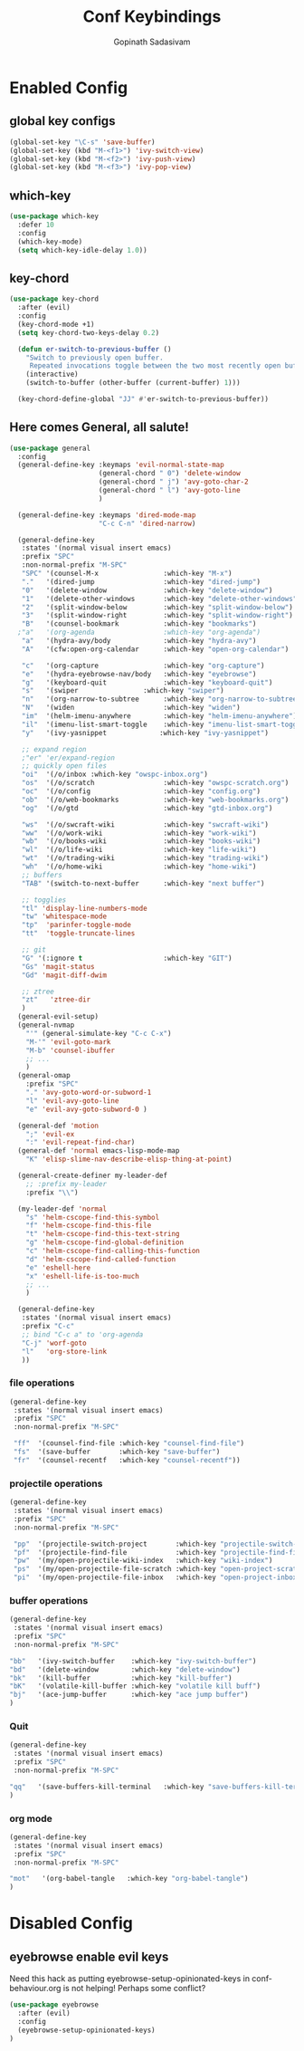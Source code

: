 #+TITLE: Conf Keybindings
#+AUTHOR: Gopinath Sadasivam
#+BABEL: :cache yes

* Enabled Config
 :PROPERTIES:
 :header-args: :tangle yes
 :END:
** global key configs

#+BEGIN_SRC emacs-lisp
(global-set-key "\C-s" 'save-buffer)
(global-set-key (kbd "M-<f1>") 'ivy-switch-view)
(global-set-key (kbd "M-<f2>") 'ivy-push-view)
(global-set-key (kbd "M-<f3>") 'ivy-pop-view)
#+END_SRC

** which-key

#+BEGIN_SRC emacs-lisp
(use-package which-key
  :defer 10
  :config
  (which-key-mode)
  (setq which-key-idle-delay 1.0))
#+END_SRC

** key-chord
#+BEGIN_SRC emacs-lisp
(use-package key-chord
  :after (evil)
  :config
  (key-chord-mode +1)
  (setq key-chord-two-keys-delay 0.2)

  (defun er-switch-to-previous-buffer ()
    "Switch to previously open buffer.
     Repeated invocations toggle between the two most recently open buffers."
    (interactive)
    (switch-to-buffer (other-buffer (current-buffer) 1)))

  (key-chord-define-global "JJ" #'er-switch-to-previous-buffer))
#+END_SRC

** Here comes General, all salute!

#+BEGIN_SRC emacs-lisp
(use-package general
  :config
  (general-define-key :keymaps 'evil-normal-state-map
                      (general-chord " 0") 'delete-window
                      (general-chord " j") 'avy-goto-char-2
                      (general-chord " l") 'avy-goto-line
                      )

  (general-define-key :keymaps 'dired-mode-map
                      "C-c C-n" 'dired-narrow)

  (general-define-key
   :states '(normal visual insert emacs)
   :prefix "SPC"
   :non-normal-prefix "M-SPC"
   "SPC" '(counsel-M-x                :which-key "M-x")
   "."   '(dired-jump                 :which-key "dired-jump")
   "0"   '(delete-window              :which-key "delete-window")
   "1"   '(delete-other-windows       :which-key "delete-other-windows")
   "2"   '(split-window-below         :which-key "split-window-below")
   "3"   '(split-window-right         :which-key "split-window-right")
   "B"   '(counsel-bookmark           :which-key "bookmarks")
  ;"a"   '(org-agenda                 :which-key "org-agenda")
   "a"   '(hydra-avy/body             :which-key "hydra-avy")
   "A"   '(cfw:open-org-calendar      :which-key "open-org-calendar")

   "c"   '(org-capture                :which-key "org-capture")
   "e"   '(hydra-eyebrowse-nav/body   :which-key "eyebrowse")
   "g"   '(keyboard-quit              :which-key "keyboard-quit")
   "s"   '(swiper                :which-key "swiper")
   "n"   '(org-narrow-to-subtree      :which-key "org-narrow-to-subtree")
   "N"   '(widen                      :which-key "widen")
   "im"  '(helm-imenu-anywhere        :which-key "helm-imenu-anywhere")
   "il"  '(imenu-list-smart-toggle    :which-key "imenu-list-smart-toggle")
   "y"   '(ivy-yasnippet             :which-key "ivy-yasnippet")

   ;; expand region
   ;"er" 'er/expand-region
   ;; quickly open files
   "oi"  '(/o/inbox :which-key "owspc-inbox.org")
   "os"  '(/o/scratch                 :which-key "owspc-scratch.org")
   "oc"  '(/o/config                  :which-key "config.org")
   "ob"  '(/o/web-bookmarks           :which-key "web-bookmarks.org")
   "og"  '(/o/gtd                     :which-key "gtd-inbox.org")

   "ws"  '(/o/swcraft-wiki            :which-key "swcraft-wiki")
   "ww"  '(/o/work-wiki               :which-key "work-wiki")
   "wb"  '(/o/books-wiki              :which-key "books-wiki")
   "wl"  '(/o/life-wiki               :which-key "life-wiki")
   "wt"  '(/o/trading-wiki            :which-key "trading-wiki")
   "wh"  '(/o/home-wiki               :which-key "home-wiki")
   ;; buffers
   "TAB" '(switch-to-next-buffer      :which-key "next buffer")

   ;; togglies
   "tl" 'display-line-numbers-mode
   "tw" 'whitespace-mode
   "tp"  'parinfer-toggle-mode
   "tt"  'toggle-truncate-lines

   ;; git
   "G" '(:ignore t                    :which-key "GIT")
   "Gs" 'magit-status
   "Gd" 'magit-diff-dwim

   ;; ztree
   "zt"   'ztree-dir
   )
  (general-evil-setup)
  (general-nvmap
    "'" (general-simulate-key "C-c C-x")
    "M-'" 'evil-goto-mark
    "M-b" 'counsel-ibuffer
    ;; ...
    )
  (general-omap
    :prefix "SPC"
    "." 'avy-goto-word-or-subword-1
    "l" 'evil-avy-goto-line
    "e" 'evil-avy-goto-subword-0 )

  (general-def 'motion
    ";" 'evil-ex
    ":" 'evil-repeat-find-char)
  (general-def 'normal emacs-lisp-mode-map
    "K" 'elisp-slime-nav-describe-elisp-thing-at-point)

  (general-create-definer my-leader-def
    ;; :prefix my-leader
    :prefix "\\")

  (my-leader-def 'normal
    "s" 'helm-cscope-find-this-symbol
    "f" 'helm-cscope-find-this-file
    "t" 'helm-cscope-find-this-text-string
    "g" 'helm-cscope-find-global-definition
    "c" 'helm-cscope-find-calling-this-function
    "d" 'helm-cscope-find-called-function
    "e" 'eshell-here
    "x" 'eshell-life-is-too-much
    ;; ...
    )

  (general-define-key
   :states '(normal visual insert emacs)
   :prefix "C-c"
   ;; bind "C-c a" to 'org-agenda
   "C-j" 'worf-goto
   "l"   'org-store-link
   ))

#+END_SRC

*** file operations

#+BEGIN_SRC emacs-lisp
(general-define-key
 :states '(normal visual insert emacs)
 :prefix "SPC"
 :non-normal-prefix "M-SPC"

 "ff"  '(counsel-find-file :which-key "counsel-find-file")
 "fs"  '(save-buffer       :which-key "save-buffer")
 "fr"  '(counsel-recentf   :which-key "counsel-recentf"))
#+END_SRC
*** projectile operations

#+BEGIN_SRC emacs-lisp
(general-define-key
 :states '(normal visual insert emacs)
 :prefix "SPC"
 :non-normal-prefix "M-SPC"

 "pp"  '(projectile-switch-project       :which-key "projectile-switch-project")
 "pf"  '(projectile-find-file            :which-key "projectile-find-file")
 "pw"  '(my/open-projectile-wiki-index   :which-key "wiki-index")
 "ps"  '(my/open-projectile-file-scratch :which-key "open-project-scratch")
 "pi"  '(my/open-projectile-file-inbox   :which-key "open-project-inbox"))
#+END_SRC

*** buffer operations

#+BEGIN_SRC emacs-lisp
(general-define-key
 :states '(normal visual insert emacs)
 :prefix "SPC"
 :non-normal-prefix "M-SPC"

"bb"   '(ivy-switch-buffer    :which-key "ivy-switch-buffer")
"bd"   '(delete-window        :which-key "delete-window")
"bk"   '(kill-buffer          :which-key "kill-buffer")
"bK"   '(volatile-kill-buffer :which-key "volatile kill buff")
"bj"   '(ace-jump-buffer      :which-key "ace jump buffer")
)

#+END_SRC
*** Quit

#+BEGIN_SRC emacs-lisp
(general-define-key
 :states '(normal visual insert emacs)
 :prefix "SPC"
 :non-normal-prefix "M-SPC"

"qq"   '(save-buffers-kill-terminal   :which-key "save-buffers-kill-terminal")
)

#+END_SRC
*** org mode

#+BEGIN_SRC emacs-lisp
(general-define-key
 :states '(normal visual insert emacs)
 :prefix "SPC"
 :non-normal-prefix "M-SPC"

"mot"   '(org-babel-tangle   :which-key "org-babel-tangle")
)

#+END_SRC

* Disabled Config
 :PROPERTIES:
 :header-args: :tangle no
 :END:

** eyebrowse enable evil keys
:LOGBOOK:
- Note taken on [2019-11-13 Wed 16:48] \\
  moving to persp-mode ditching eyebrowse!
:END:

Need this hack as putting eyebrowse-setup-opinionated-keys in conf-behaviour.org is not helping! Perhaps some conflict?
#+begin_src emacs-lisp
(use-package eyebrowse
  :after (evil)
  :config
  (eyebrowse-setup-opinionated-keys)
)
#+end_src
